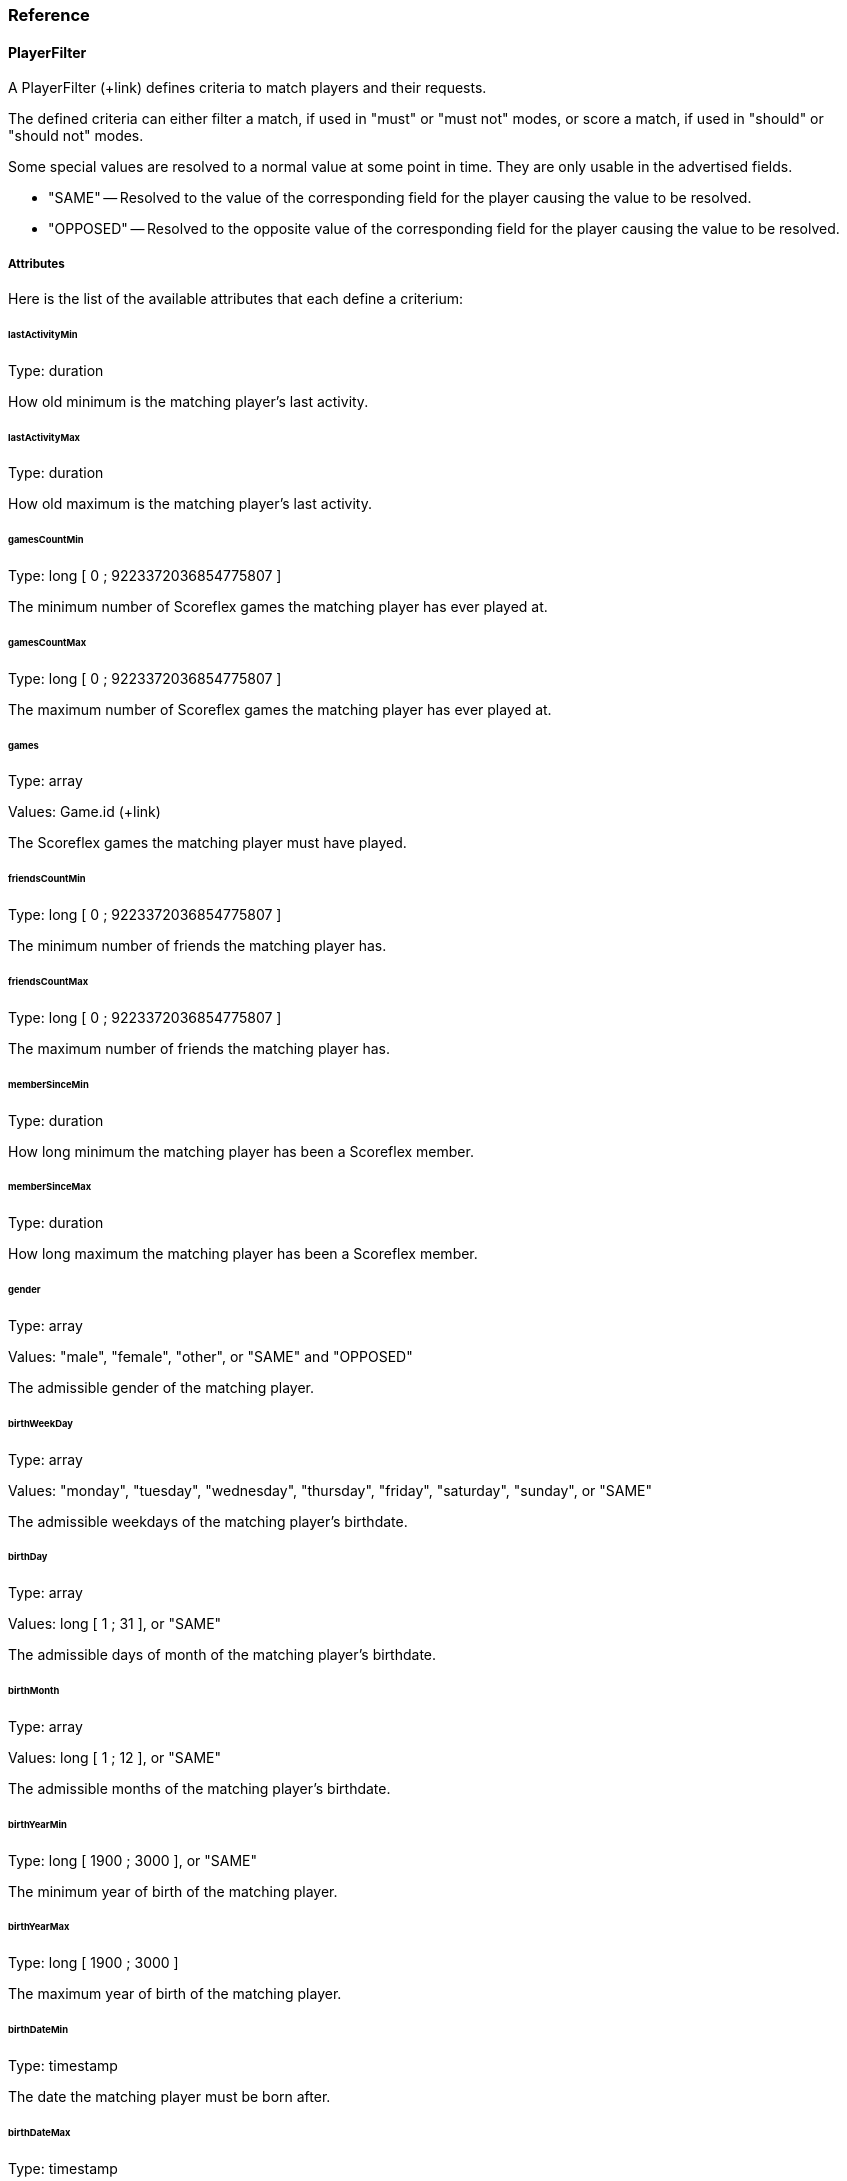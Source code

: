 [[guide-matchmaking-reference]]
[role="chunk-page chunk-toc"]
=== Reference

[[guide-matchmaking-reference-playerfilter]]
==== PlayerFilter

A PlayerFilter (+link) defines criteria to match players and their
requests.

The defined criteria can either filter a match, if used in "must" or
"must not" modes, or score a match, if used in "should" or "should not"
modes.

Some special values are resolved to a normal value at some point in
time. They are only usable in the advertised fields.

* +"SAME"+ -- Resolved to the value of the corresponding field for the
player causing the value to be resolved.
* +"OPPOSED"+ -- Resolved to the opposite value of the corresponding field
for the player causing the value to be resolved.

[[guide-matchmaking-playerfilter-attributes]]
[role="chunk-toc"]
===== Attributes

Here is the list of the available attributes that each define a criterium:

[[guide-matchmaking-playerfilter-attributes-lastActivityMin]]
[float]
====== lastActivityMin

Type: ++duration++

How old minimum is the matching player's last activity.

[[guide-matchmaking-playerfilter-attributes-lastActivityMax]]
[float]
====== lastActivityMax

Type: ++duration++

How old maximum is the matching player's last activity.

[[guide-matchmaking-playerfilter-attributes-gamesCountMin]]
[float]
====== gamesCountMin

Type: +long+ [ 0 ; 9223372036854775807 ]

The minimum number of Scoreflex games the matching player has ever
played at.

[[guide-matchmaking-playerfilter-attributes-gamesCountMax]]
[float]
====== gamesCountMax

Type: +long+ [ 0 ; 9223372036854775807 ]

The maximum number of Scoreflex games the matching player has ever
played at.

[[guide-matchmaking-playerfilter-attributes-games]]
[float]
====== games

Type: +array+

Values: Game.id (+link)

The Scoreflex games the matching player must have played.

[[guide-matchmaking-playerfilter-attributes-friendsCountMin]]
[float]
====== friendsCountMin

Type: +long+ [ 0 ; 9223372036854775807 ]

The minimum number of friends the matching player has.

[[guide-matchmaking-playerfilter-attributes-friendsCountMax]]
[float]
====== friendsCountMax

Type: +long+ [ 0 ; 9223372036854775807 ]

The maximum number of friends the matching player has.

////
[[guide-matchmaking-playerfilter-attributes-gameRatingMin]]
[float]
====== gameRatingMin

Type: +long+ [ 0 ; 3000 ]

???????????

[[guide-matchmaking-playerfilter-attributes-gameRatingMax]]
[float]
====== gameRatingMax

Type: +long+ [ 0 ; 3000 ]

???????????
////

////
[[guide-matchmaking-playerfilter-attributes-challengesRatingMin]]
[float]
====== challengesRatingMin

Type: +long+ [ 0 ; 3000 ]

The minimum rating of the matching player for all challenges together.

[[guide-matchmaking-playerfilter-attributes-challengesRatingMax]]
[float]
====== challengesRatingMax

Type: +long+ [ 0 ; 3000 ]

The maximum rating of the matching player for all challenges together.

[[guide-matchmaking-playerfilter-attributes-challengeRatingMin]]
[float]
====== challengeRatingMin

Type: +long+ [ 0 ; 3000 ]

The minimum rating of the matching player for the challenge at hand.

[[guide-matchmaking-playerfilter-attributes-challengeRatingMax]]
[float]
====== challengeRatingMax

Type: +long+ [ 0 ; 3000 ]

The maximum rating of the matching player for the challenge at hand.
////

[[guide-matchmaking-playerfilter-attributes-memberSinceMin]]
[float]
====== memberSinceMin

Type: +duration+

How long minimum the matching player has been a Scoreflex member.

[[guide-matchmaking-playerfilter-attributes-memberSinceMax]]
[float]
====== memberSinceMax

Type: +duration+

How long maximum the matching player has been a Scoreflex member.

[[guide-matchmaking-playerfilter-attributes-gender]]
[float]
====== gender

Type: +array+

Values: +"male"+, +"female"+, +"other"+, or +"SAME"+ and +"OPPOSED"+

The admissible gender of the matching player.

[[guide-matchmaking-playerfilter-attributes-birthWeekDay]]
[float]
====== birthWeekDay

Type: +array+

Values: +"monday"+, +"tuesday"+, +"wednesday"+, +"thursday"+, +"friday"+,
+"saturday"+, +"sunday"+, or +"SAME"+

The admissible weekdays of the matching player's birthdate.

[[guide-matchmaking-playerfilter-attributes-birthDay]]
[float]
====== birthDay

Type: +array+

Values: +long+ [ 1 ; 31 ], or +"SAME"+

The admissible days of month of the matching player's birthdate.

[[guide-matchmaking-playerfilter-attributes-birthMonth]]
[float]
====== birthMonth

Type: +array+

Values: +long+ [ 1 ; 12 ], or +"SAME"+

The admissible months of the matching player's birthdate.

[[guide-matchmaking-playerfilter-attributes-birthYearMin]]
[float]
====== birthYearMin

Type: +long+ [ 1900 ; 3000 ], or +"SAME"+

The minimum year of birth of the matching player.

[[guide-matchmaking-playerfilter-attributes-birthYearMax]]
[float]
====== birthYearMax

Type: +long+ [ 1900 ; 3000 ]

The maximum year of birth of the matching player.

[[guide-matchmaking-playerfilter-attributes-birthDateMin]]
[float]
====== birthDateMin

Type: +timestamp+

The date the matching player must be born after.

[[guide-matchmaking-playerfilter-attributes-birthDateMax]]
[float]
====== birthDateMax

Type: +timestamp+

The date the matching player must be born before.

[[guide-matchmaking-playerfilter-attributes-anniversary]]
[float]
====== anniversary

Type: +duration,+ or special constant +"today"+

The maximum duration for the matching player to have its birthday. The
granularity is one day.

If you give +"1 month"+, only the players that will celebrate their
birthday within one month will match.

[[guide-matchmaking-playerfilter-attributes-ageMin]]
[float]
====== ageMin

Type: +long+ [ 0 ; 122 ], or +"SAME"+

The minimum age of the matching player, in years.

[[guide-matchmaking-playerfilter-attributes-ageMax]]
[float]
====== ageMax

Type: +long+ [ 0 ; 122 ], or +"SAME"+

The maximum age of the matching player, in years.

[[guide-matchmaking-playerfilter-attributes-language]]
[float]
====== language

Type: +array+

Values: +language+ (+api convention link), or +"SAME"+

Restricts the language of the matching player. If you give an non
localized language code, only two characters and no separating
underscore, like +"en"+, you allow localized languages to match, such as
+"en_US"+ and +"en_GB"+. The opposite won't match.

[[guide-matchmaking-playerfilter-attributes-geo]]
[float]
====== geo

Type: +array+

Values: Either:
--
* +"\{SOURCE\}=\{LOCATION\}"+,
* +"\{SOURCE\}.country=\{COUNTRY\}"+,
* +"\{SOURCE\}.around=\{NUMBER\}km"+,
* +"\{SOURCE\}.around=\{NUMBER\}mi"+,
* +"source=SAME"+,
* or +"\{SOURCE\}.country=SAME"+;
--
where:
--
* +\{SOURCE\}+ can be either +"home"+ or +"current"+,
* +\{LOCATION\}+ is the precise name (with state and country) of a location like
  +"Manhattan, NY, USA"+,
* and +\{NUMBER\}+ is a floating point number.
--

Restrict the current location or declared home location of a matching
player. You can either name a more or less precise location, or a whole
country, or a nearby location with a given radius.

The +"around"+ facility is a special value in the same way as +"SAME"+, and
may not be acceptable in all contexts.

[[guide-matchmaking-playerfilter-attributes-nationality]]
[float]
====== nationality

Type: +array+

Value: +nationality+ (+api convention link), or +"SAME"+

Restricts the nationality of the matching player.

[[guide-matchmaking-playerfilter-attributes-custom]]
[float]
====== custom

Type: +object+

Format: +{ "string key": "string value", … }+

Any custom key-value pairs the request of the matching players must
have.
